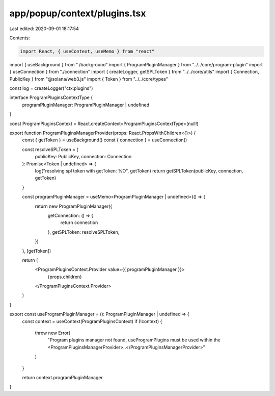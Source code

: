 app/popup/context/plugins.tsx
=============================

Last edited: 2020-09-01 18:17:54

Contents:

.. code-block:: tsx

    import React, { useContext, useMemo } from "react"
import { useBackground } from "./background"
import { ProgramPluginManager } from "../../core/program-plugin"
import { useConnection } from "./connection"
import { createLogger, getSPLToken } from "../../core/utils"
import { Connection, PublicKey } from "@solana/web3.js"
import { Token } from "../../core/types"

const log = createLogger("ctx:plugins")

interface ProgramPluginsContextType {
  programPluginManager: ProgramPluginManager | undefined
}

const ProgramPluginsContext = React.createContext<ProgramPluginsContextType>(null!)

export function ProgramPluginsManagerProvider(props: React.PropsWithChildren<{}>) {
  const { getToken } = useBackground()
  const { connection } = useConnection()

  const resolveSPLToken = (
    publicKey: PublicKey,
    connection: Connection
  ): Promise<Token | undefined> => {
    log("resolving spl token with getToken: %O", getToken)
    return getSPLToken(publicKey, connection, getToken)
  }

  const programPluginManager = useMemo<ProgramPluginManager | undefined>(() => {
    return new ProgramPluginManager({
      getConnection: () => {
        return connection
      },
      getSPLToken: resolveSPLToken,
    })
  }, [getToken])

  return (
    <ProgramPluginsContext.Provider value={{ programPluginManager }}>
      {props.children}
    </ProgramPluginsContext.Provider>
  )
}

export const useProgramPluginManager = (): ProgramPluginManager | undefined => {
  const context = useContext(ProgramPluginsContext)
  if (!context) {
    throw new Error(
      "Program plugins manager not found, useProgramPlugins must be used within the <ProgramPluginsManagerProvider>..</ProgramPluginsManagerProvider>"
    )
  }

  return context.programPluginManager
}


